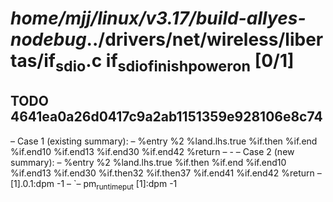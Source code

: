 #+TODO: TODO CHECK | BUG DUP
* /home/mjj/linux/v3.17/build-allyes-nodebug/../drivers/net/wireless/libertas/if_sdio.c if_sdio_finish_power_on [0/1]
** TODO 4641ea0a26d0417c9a2ab1151359e928106e8c74
   -- Case 1 (existing summary):
   --     %entry %2 %land.lhs.true %if.then %if.end %if.end10 %if.end13 %if.end30 %if.end42 %return
   --         -
   -- Case 2 (new summary):
   --     %entry %2 %land.lhs.true %if.then %if.end %if.end10 %if.end13 %if.end30 %if.then32 %if.then37 %if.end41 %if.end42 %return
   --         [1].0.1:dpm -1
   --         `-- pm_runtime_put [1]:dpm -1

